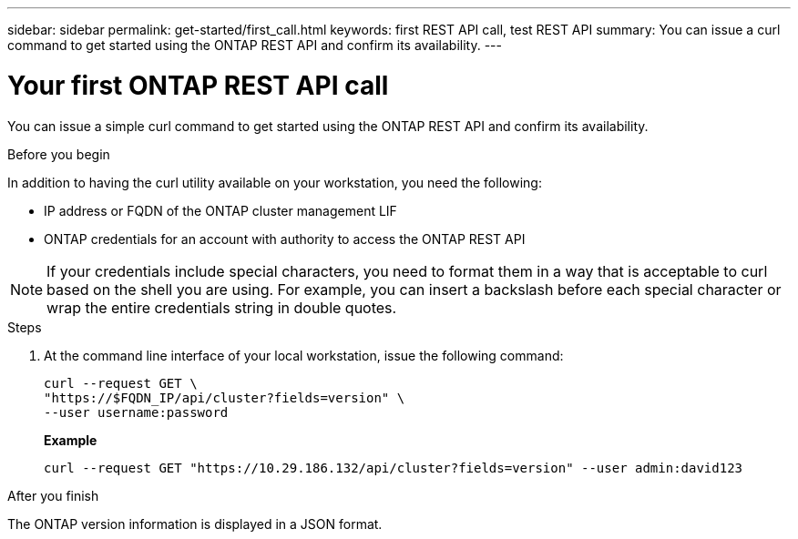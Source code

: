 ---
sidebar: sidebar
permalink: get-started/first_call.html
keywords: first REST API call, test REST API
summary: You can issue a curl command to get started using the ONTAP REST API and confirm its availability.
---

= Your first ONTAP REST API call
:hardbreaks:
:nofooter:
:icons: font
:linkattrs:
:imagesdir: ../media/

[.lead]
You can issue a simple curl command to get started using the ONTAP REST API and confirm its availability.

.Before you begin

In addition to having the curl utility available on your workstation, you need the following:

* IP address or FQDN of the ONTAP cluster management LIF
* ONTAP credentials for an account with authority to access the ONTAP REST API

[NOTE]
If your credentials include special characters, you need to format them in a way that is acceptable to curl based on the shell you are using. For example, you can insert a backslash before each special character or wrap the entire credentials string in double quotes.

.Steps

. At the command line interface of your local workstation, issue the following command:
+
[source,curl]
curl --request GET \
"https://$FQDN_IP/api/cluster?fields=version" \
--user username:password
+
*Example*
+
`curl --request GET "https://10.29.186.132/api/cluster?fields=version" --user admin:david123`

.After you finish

The ONTAP version information is displayed in a JSON format.
